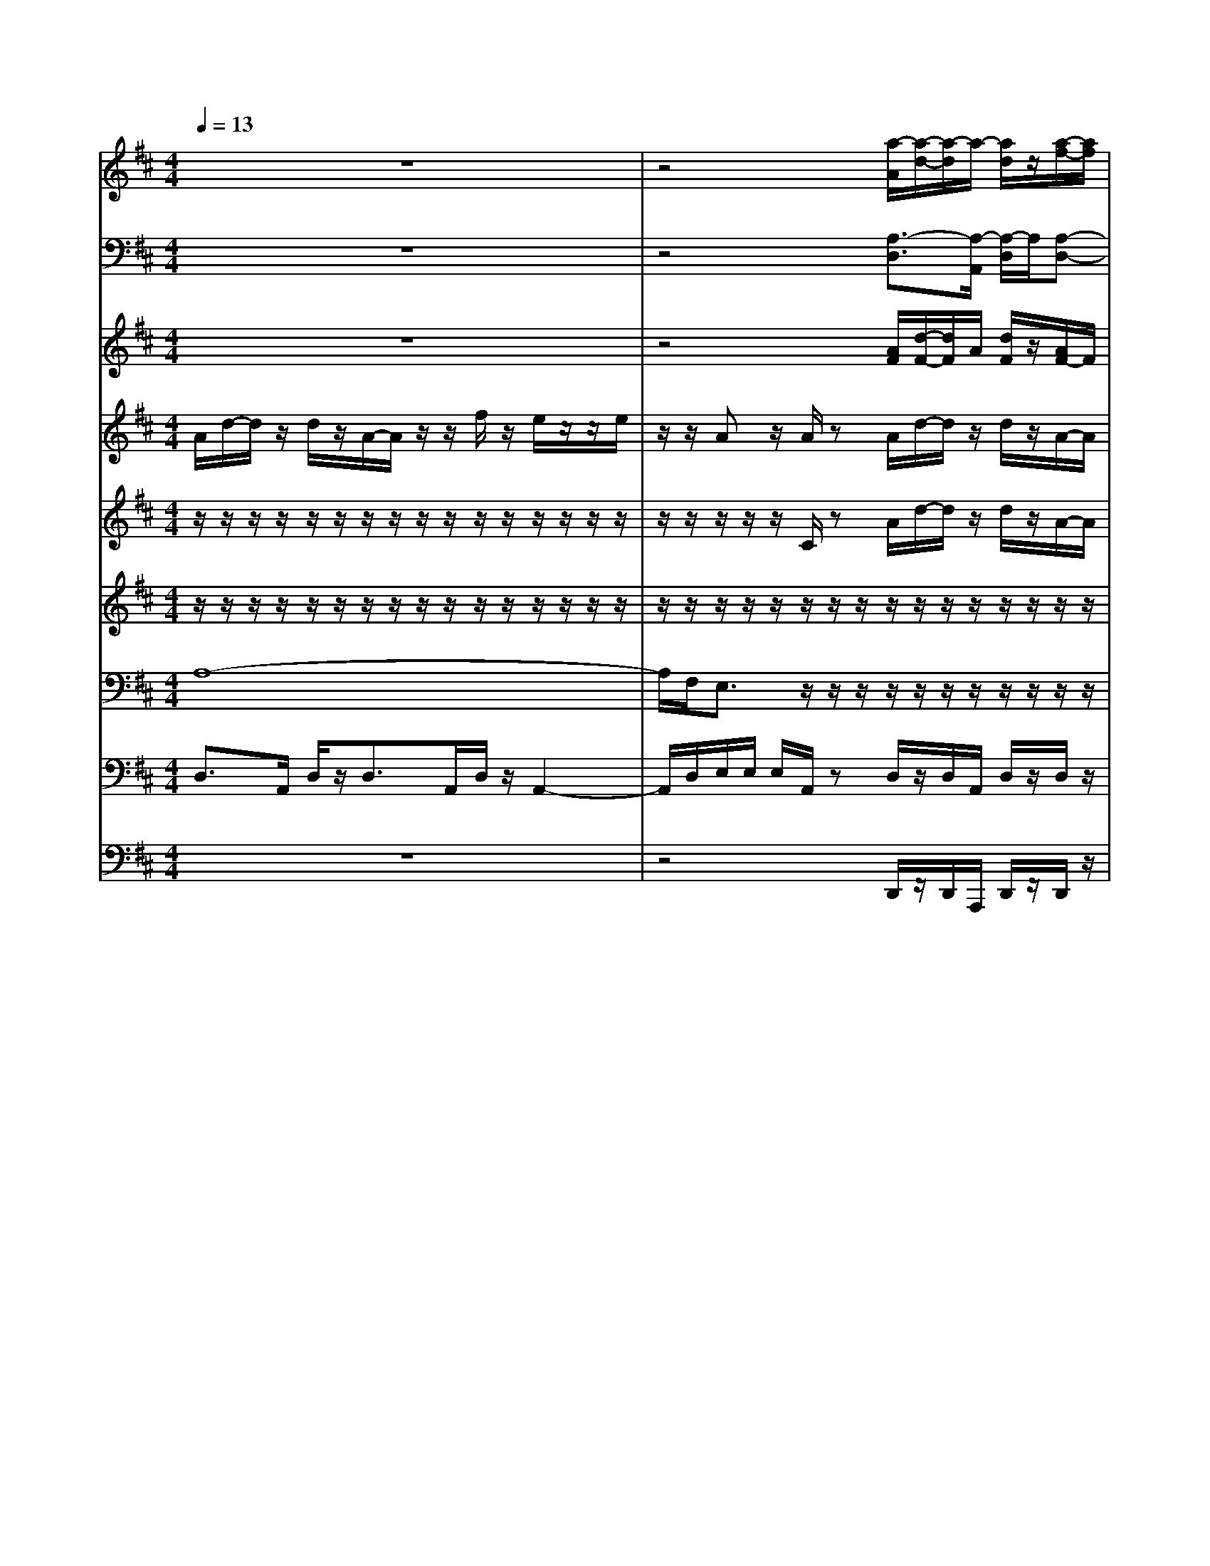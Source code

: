 % input file /afs/.ir/users/k/a/kaichieh/midiMusics/mozart-clarinet-concerto-2.mid
% format 1 file 10 tracks
X: 1
T: 
M: 4/4
L: 1/8
Q:1/4=13
% Last note suggests Phrygian mode tune
K:D % 2 sharps
V:1
%2 Flutes
%%MIDI program 73
%%MIDI program 73
%%MIDI program 73
%%MIDI program 73
%%MIDI program 73
z8|z4 [a/2-A/2][a/2-d/2-][a/2-d/2]a/2- [a/2d/2]z/2[a/2-f/2-][a/2f/2]|z/2e/2[f/2d/2]z/2 [ec][f/2d/2][e/2c/2] z/2z/2[ac] [b/2d/2][a/2c/2]z|z8|
z4 z3/2[b/2-g/2-] [b/2g/2]z/2e/2z/2|z/2[c'/2-a/2-][c'/2a/2]z/2 f/2z3/2 [g/2-e/2][g/2d/2]B/2[d/2A/2] [e/2c/2]d/2z|z8|z8|
z8|z6 z[a-c-]|[a/2c/2]z3/2 [d'3/2^g3/2]z3/2[c'2=g2]z|z8|
z8|z8|z3/2[b/2-g/2-] [b/2g/2]z/2e/2z[c'/2-a/2-][c'/2a/2]z/2 f/2z3/2|[d/2^A/2][^d/2=c/2]B/2[=d/2=A/2] [e/2^c/2]d/2z4z|
z8|z6 z3/2[d'/2-f/2-]|[d'3/2f3/2]
%%MIDI program 73
%%MIDI program 73
%%MIDI program 73
V:2
%2 Bassoons
%%MIDI program 70
%%MIDI program 70
%%MIDI program 70
%%MIDI program 70
%%MIDI program 70
z8|z4 [A,3/2-D,3/2][A,/2-A,,/2] [A,/2-D,/2]A,/2[A,-D,-]|[A,/2-D,/2][A,/2-A,,/2][A,/2-D,/2]A,/2 A,2- A,/2[D/2F,/2][CA,] [B,/2^G,/2]A,/2z|z8|
z4 A,z =C/2B,/2[B,/2-=G,/2-][B,/2G,/2]|z/2z/2D/2^C/2 [C/2-A,/2-][C/2A,/2]z/2D,/2 C,/2D,/2G,,/2A,,/2 A,,/2D,/2z|z8|z8|
z8|z6 z3/2[E/2-C/2-]|[EC]z3/2[D3/2B,3/2] z3/2[E2C2]z/2|z8|
z8|z8|[FD]z/2z/2 =C/2>B,/2G/2-G/2 z/2z/2D/2>^C/2 z/2[A,/2F,/2]z/2[D/2B,/2]|[G/2^A,/2]=A,/2[E/2G,/2]A,/2 [C/2A,,/2][D/2D,/2]z4z|
z8|z6 z3/2[A,/2-F,/2-]|[A,3/2F,3/2]
%%MIDI program 70
%%MIDI program 70
%%MIDI program 70
V:3
%2 Trumpets in D
%%MIDI program 56
%%MIDI program 56
%%MIDI program 56
%%MIDI program 56
%%MIDI program 56
z8|z4 [A/2F/2][d/2-F/2-][d/2F/2]A/2 [d/2F/2]z/2[A/2F/2-]F/2|z/2e/2[f/2d/2]z/2 [eA][f/2d/2][eA][f/2d/2]e3/2[e/2A/2]z|z8|
z4 [d2D2] z2|z2 [a/2-f/2-][a/2f/2]z/2d/2 [e/2A/2-][d/2A/2]z/2[f/2d/2] [e/2A/2][d/2F/2]z|z8|z8|
z2 [A6A,6]|z6 z3/2[A/2-A,/2-]|[AA,]z3/2e3/2 z3/2[A2A,2]z/2|z8|
z8|z8|[dD]z3 z/2ez/2 [a3/2A3/2][d/2-D/2-]|[d/2D/2]A/2z/2[f/2d/2] [e/2A/2][d/2F/2]z4z|
z8|z6 z3/2[d/2-D/2-]|[d3/2D3/2]
%%MIDI program 56
%%MIDI program 56
%%MIDI program 56
V:4
%Clarinet in A
%%MIDI program 71
%%MIDI program 71
%%MIDI program 71
%%MIDI program 71
%%MIDI program 71
A/2d/2-d/2z/2 d/2z/2A/2-A/2 z/2z/2f/2z/2 e/2z/2z/2e/2|z/2z/2A z/2A/2z A/2d/2-d/2z/2 d/2z/2A/2-A/2|z/2z/2f/2z/2 e/2z/2z/2e/2 z/2z/2A B/2A/2z|f/2-f/2z/2B/2 zg/2-g/2 z/2c/2z a/2-a/2z/2z/2|
g/2-g/2z/2d/2 z/2d/2z f/2-f/2z/2B/2 zg/2-g/2|z/2c/2z a/2-a/2z/2d/2 g/2-g/2z/2d/2 e/2d/2z|f/2a/2-a/2c/2 e/2z/2z/2z/2 z/2B/2c/2z/2 e/2z/2z/2z/2|zz/2z/2 z/2e/2d/2z/2 E,/2b/2z/2z/2 z/2z/2A/2z/2|
z/2d/2c/2z/2 E,/2z/2z/2^A,/2 B,/2z/2z/2z/2 z/2E/2D/2z/2|D/2z/2z/2z/2 ez/2fz/2z/2z/2 z/2z/2z/2A/2|z=A,/2z/2 z/2^g/2z B,/2z/2z/2=g/2 zg/2z/2|z/2A/2d/2-d/2 z/2d/2z/2A/2- A/2z/2z/2f/2 z/2e/2z/2z/2|
e/2z/2z/2Az/2A/2zf/2-f/2z/2 B/2zg/2-|g/2z/2c/2za/2-a/2z/2 d/2g/2-g/2z/2 d/2z/2d/2z/2|z/2f/2-f/2z/2 B/2zg/2- g/2z/2c/2za/2-a/2z/2|d/2g/2-g/2z/2 d/2e/2d/2z/2 z/2a/2z/2z/2 a/2z/2z/2z/2|
d/2z/2d/2z/2 z/2A/2z/2z/2 A,/2z/2z/2z/2 z/2z/2z/2z/2|z/2z/2z/2z/2 d/2z/2z/2Az/2F/2z/2 z/2A,/2z/2z/2|D/2D/2D/2D/2 
%%MIDI program 71
%%MIDI program 71
%%MIDI program 71
V:5
%Violin I
%%MIDI program 48
%%MIDI program 48
%%MIDI program 48
%%MIDI program 48
%%MIDI program 48
z/2z/2z/2z/2 z/2z/2z/2z/2 z/2z/2z/2z/2 z/2z/2z/2z/2|z/2z/2z/2z/2 z/2C/2z A/2d/2-d/2z/2 d/2z/2A/2-A/2|z/2z/2f/2z/2 e/2z/2z/2e/2 z/2z/2A B/2z/2z/2z/2|z/2z/2z/2B/2 z/2z/2z/2z/2 z/2c/2z/2z/2 z/2z/2z/2z/2|
z/2z/2z/2z/2 z/2D/2z f/2-f/2z/2B/2 zg/2-g/2|z/2c/2z a/2-a/2z/2d/2 g/2-g/2z/2d/2 e/2z/2z/2z/2|z/2z/2z/2z/2 z/2z/2D/2z/2 z/2B,/2C/2z/2 z/2z/2z/2z/2|z/2z/2z/2z/2 z/2z/2z/2z/2 z/2z/2z/2z/2 z/2z/2z/2z/2|
z/2^G/2C/2z/2 z/2z/2z z/2zz/2 zz/2z/2|z/2z/2z/2z/2 z/2z/2z/2z/2 z/2z/2z/2z/2 z/2z/2z/2A/2|c/2z/2z/2z/2 z/2^G/2B/2z/2 z/2z/2z/2=G/2 c/2z/2g/2z/2|z/2z/2z/2z/2 z/2z/2z/2z/2 z/2z/2z/2z/2 z/2z/2z/2z/2|
z/2z/2z/2z/2 z/2z/2z/2z/2 z/2z/2z/2z/2 B/2z/2z/2z/2|z/2z/2c/2z/2 z/2z/2z/2z/2 z/2z/2z/2z/2 z/2z/2D/2z/2|z/2f/2-f/2z/2 B/2zg/2- g/2z/2c/2za/2-a/2z/2|d/2g/2-g/2z/2 d/2e/2z/2z/2 z/2z/2z/2z/2 z/2z/2z/2z/2|
z/2z/2z/2z/2 z/2z/2z/2z/2 z/2z/2z/2e/2 z/2z/2z/2z/2|z/2z/2z/2z/2 D/2z/2B,/2F=F/2D/2z/2 z/2z/2z/2z/2|z/2z/2z/2D/2 
%%MIDI program 48
%%MIDI program 48
%%MIDI program 48
V:6
%Violin II
%%MIDI program 48
%%MIDI program 48
%%MIDI program 48
%%MIDI program 48
%%MIDI program 48
z/2z/2z/2z/2 z/2z/2z/2z/2 z/2z/2z/2z/2 z/2z/2z/2z/2|z/2z/2z/2z/2 z/2z/2z/2z/2 z/2z/2z/2z/2 z/2z/2z/2z/2|z/2z/2z/2z/2 z/2z/2z/2z/2 z/2z/2z/2z/2 z/2z/2z/2z/2|z/2z/2z/2G/2 z/2z/2z/2z/2 z/2A/2z/2z/2 z/2B,/2z/2z/2|
z/2z/2z/2z/2 z/2z/2z/2z/2 z/2z/2z/2B/2 z/2z/2z/2z/2|z/2c/2z/2z/2 z/2z/2z/2z/2 z/2z/2z/2z/2 z/2z/2z/2z/2|z/2z/2z/2z/2 z/2z/2B,/2z/2 z/2^G,/2A,/2z/2 z/2z/2z/2z/2|z/2z/2z/2z/2 z/2z/2z/2z/2 z/2z/2z/2z/2 z/2z/2z/2z/2|
z/2D/2A,/2z/2 z/2z/2z/2z/2 z/2z/2z/2z/2 z/2z/2z/2z/2|z/2z/2z/2z/2 z/2z/2z/2z/2 z/2z/2z/2z/2 z/2z/2z/2E/2|A/2z/2z/2z/2 z/2D/2^G/2z/2 z/2z/2z/2E/2 =G/2z/2e/2z/2|z/2z/2z/2z/2 z/2z/2z/2z/2 z/2z/2z/2z/2 z/2z/2z/2z/2|
z/2z/2z/2z/2 z/2z/2z/2z/2 z/2z/2z/2z/2 G/2z/2z/2z/2|z/2z/2A/2z/2 z/2z/2B,/2z/2 z/2z/2z/2z/2 z/2z/2z/2z/2|z/2^F/2F/2z/2 B/2z/2z/2G/2 G/2z/2c/2z/2 z/2A/2A/2z/2|z/2z/2z/2z/2 z/2z/2z/2z/2 z/2z/2z/2z/2 z/2z/2z/2z/2|
z/2z/2z/2z/2 z/2z/2z/2z/2 z/2z/2z/2B/2 z/2z/2z/2z/2|z/2z/2z/2z/2 D/2z/2=G,/2A,z/2B,/2z/2 z/2z/2z/2z/2|z/2z/2z/2A,/2 
%%MIDI program 48
%%MIDI program 48
%%MIDI program 48
V:7
%Viola
%%MIDI program 48
%%MIDI program 48
%%MIDI program 48
%%MIDI program 48
%%MIDI program 48
A,8-|A,/2F,/2E,3/2z/2z/2z/2 z/2z/2z/2z/2 z/2z/2z/2z/2|z/2z/2z/2z/2 z/2z/2z/2z/2 z/2z/2z/2z/2 z/2A,/2z|F,3/2G,/2 =C/2z/2G,3/2A,/2D/2z/2 A,/2G,/2A,/2B,/2|
^C/2D/2z/2A,/2- A,/2z/2z/2z/2 z/2z/2z/2G/2 z/2z/2z/2z/2|z/2A/2z/2z/2 z/2z/2z/2z/2 z/2z/2z/2z/2 z/2D/2z|z/2z/2z/2z/2 z/2z/2^G,/2^G,/2 ^G,/2z/2E,/2z/2 A,2-|A,4 E,3/2z/2 z/2z/2E,-|
E,/2B,/2z/2z/2 z/2z/2z/2z/2 z/2z/2z/2z/2 z/2z/2z/2z/2|z/2z/2z/2A,/2 zF,/2zz/2z/2z/2 z/2z/2z/2C/2|E/2z/2c/2zB,/2D/2z/2 B/2zC/2 E/2z/2c/2z/2|z/2A,6-A,3/2-|
A,F,/2E,2zF,3/2 =G,/2=C/2z/2G,/2-|G,A,/2D/2 z/2A,/2G,/2A,/2 B,/2^C/2D/2z/2 A,/2-A,/2z/2z/2|z/2A,/2z/2z/2 G/2z/2z/2B,/2 z/2z/2A/2z/2 z/2C/2z/2z/2|z/2z/2z/2z/2 A,/2C/2z/2z/2 z/2z/2z/2z/2 z/2z/2z/2z/2|
z/2z/2z/2z/2 z/2z/2z/2z/2 z/2z/2z/2G/2 zz/2z/2|z/2z/2z/2z/2 F,/2z3z/2 z/2z/2z/2z/2|z/2z/2z/2F,/2 
%%MIDI program 48
%%MIDI program 48
%%MIDI program 48
V:8
%Violoncello
%%MIDI program 48
%%MIDI program 48
%%MIDI program 48
%%MIDI program 48
%%MIDI program 48
D,3/2A,,/2 D,/2z/2D,3/2A,,/2D,/2z/2 A,,2-|A,,/2D,/2E,/2E,/2 E,/2A,,/2z D,/2z/2D,/2A,,/2 D,/2z/2D,/2z/2|D,/2A,,/2D,/2z/2 A,/2zA,/2 z/2D,/2E,/2E,/2 E,/2A,,/2z|D,3/2G,/2 A,/2B,<E,A,/2B,/2C/2 F,/2G,/2A,/2B,/2|
C/2D/2G,/2A,/2 A,,/2D,/2z D,/2-D,/2F,/2G,/2 A,/2B,/2E,/2z/2|z/2A,,/2B,,/2C,/2 F,,/2-F,,/2z/2B,,/2 C,/2D,/2G,,/2A,,/2 A,,/2D,/2z|D,/2zA,,/2 zE,2z/2z/2 C,/2zD,/2|zE,/2zF,/2z ^G,,3/2z/2 z/2z/2E,-|
E,/2=F,/2z/2z/2 C,,/2zD,,/2 zE,,/2zF,,/2z|^G,,3/2A,,/2 zD,/2zE,/2z E,/2E,/2E,/2A,/2|E,/2C,/2A,,/2zA,/2A,,/2A,/2 A,,/2zA,/2 E,/2C,/2A,,/2z/2|z/2D,3/2 A,,/2D,/2z/2D,3/2A,,/2D,/2 z/2A,,3/2-|
A,,D,/2E,/2 E,/2E,/2A,,/2zD,3/2 G,/2A,/2B,/2E,/2-|E,A,/2B,/2 C/2^F,/2G,/2A,/2 B,/2C/2D/2G,/2 A,/2A,,/2D,/2z/2|z/2D,/2z/2z/2 =G,,/2A,,/2B,,/2<E,/2 z/2z/2A,,/2B,,/2 C,/2<F,/2z/2z/2|B,,/2^A,,/2=A,,/2G,,/2 A,,/2A,,/2D,/2zCD/2 CD/2G,/2|
A,/2A,,/2D,/2zC,D,/2 C,D,/2G,,/2 zA,,/2z/2|z/2A,,/2A,,/2A,,/2 B,,/2z3z/2 G,,<A,,|z/2z/2z/2D,,/2 
%%MIDI program 48
%%MIDI program 48
%%MIDI program 48
V:9
%Double Bass
%%MIDI program 48
%%MIDI program 48
%%MIDI program 48
%%MIDI program 48
%%MIDI program 48
z8|z4 D,,/2z/2D,,/2A,,,/2 D,,/2z/2D,,/2z/2|D,,/2A,,,/2D,,/2z/2 A,,/2zA,,/2 z/2D,,/2E,,/2E,,/2 E,,/2A,,,/2z|z8|
z4 D,,/2-D,,/2F,,/2G,,/2 A,,/2B,,/2E,,/2z/2|z/2A,,,/2B,,,/2C,,/2 F,,,/2-F,,,/2z/2B,,,/2 C,,/2D,,/2G,,,/2A,,,/2 A,,,/2D,,/2z|D,,/2zA,,,/2 zE,,2z/2z/2 C,,/2zD,,/2|zE,,/2zF,,/2z ^G,,,3/2z/2 z/2z/2E,,-|
E,,/2=F,,/2z/2z/2 C,,/2zD,,/2 zE,,/2z^F,,/2z|^G,,3/2A,,/2 zD,,/2zE,,/2z E,,/2E,,/2E,,/2A,,/2|E,,/2C,,/2A,,,/2zA,,/2A,,,/2A,,/2 A,,,/2zA,,/2 E,,/2C,,/2A,,,/2z/2|z8|
z8|z8|z/2D,,/2z/2z/2 =G,,,/2A,,,/2B,,,/2<E,,/2 z/2z/2A,,,/2B,,,/2 C,,/2<F,,/2z/2z/2|B,,,/2^A,,,/2=A,,,/2G,,,/2 A,,,/2A,,,/2D,,/2z4z/2|
z8|z6 G,,,<A,,,|z/2z/2z/2D,,,/2 
%%MIDI program 48
%%MIDI program 48
%%MIDI program 48
